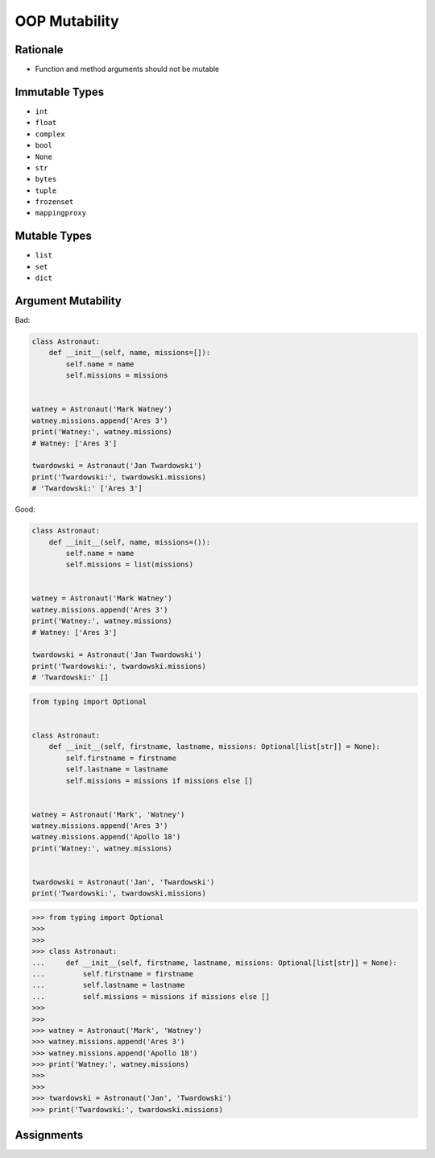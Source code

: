 OOP Mutability
==============


Rationale
---------
* Function and method arguments should not be mutable


Immutable Types
---------------
* ``int``
* ``float``
* ``complex``
* ``bool``
* ``None``
* ``str``
* ``bytes``
* ``tuple``
* ``frozenset``
* ``mappingproxy``


Mutable Types
-------------
* ``list``
* ``set``
* ``dict``


Argument Mutability
-------------------
Bad:

.. code-block:: python

    class Astronaut:
        def __init__(self, name, missions=[]):
            self.name = name
            self.missions = missions


    watney = Astronaut('Mark Watney')
    watney.missions.append('Ares 3')
    print('Watney:', watney.missions)
    # Watney: ['Ares 3']

    twardowski = Astronaut('Jan Twardowski')
    print('Twardowski:', twardowski.missions)
    # 'Twardowski:' ['Ares 3']

Good:

.. code-block:: python

    class Astronaut:
        def __init__(self, name, missions=()):
            self.name = name
            self.missions = list(missions)


    watney = Astronaut('Mark Watney')
    watney.missions.append('Ares 3')
    print('Watney:', watney.missions)
    # Watney: ['Ares 3']

    twardowski = Astronaut('Jan Twardowski')
    print('Twardowski:', twardowski.missions)
    # 'Twardowski:' []

.. code-block:: python

    from typing import Optional


    class Astronaut:
        def __init__(self, firstname, lastname, missions: Optional[list[str]] = None):
            self.firstname = firstname
            self.lastname = lastname
            self.missions = missions if missions else []


    watney = Astronaut('Mark', 'Watney')
    watney.missions.append('Ares 3')
    watney.missions.append('Apollo 18')
    print('Watney:', watney.missions)


    twardowski = Astronaut('Jan', 'Twardowski')
    print('Twardowski:', twardowski.missions)

>>> from typing import Optional
>>>
>>>
>>> class Astronaut:
...     def __init__(self, firstname, lastname, missions: Optional[list[str]] = None):
...         self.firstname = firstname
...         self.lastname = lastname
...         self.missions = missions if missions else []
>>>
>>>
>>> watney = Astronaut('Mark', 'Watney')
>>> watney.missions.append('Ares 3')
>>> watney.missions.append('Apollo 18')
>>> print('Watney:', watney.missions)
>>>
>>>
>>> twardowski = Astronaut('Jan', 'Twardowski')
>>> print('Twardowski:', twardowski.missions)


Assignments
-----------
.. todo:: Create assignments

